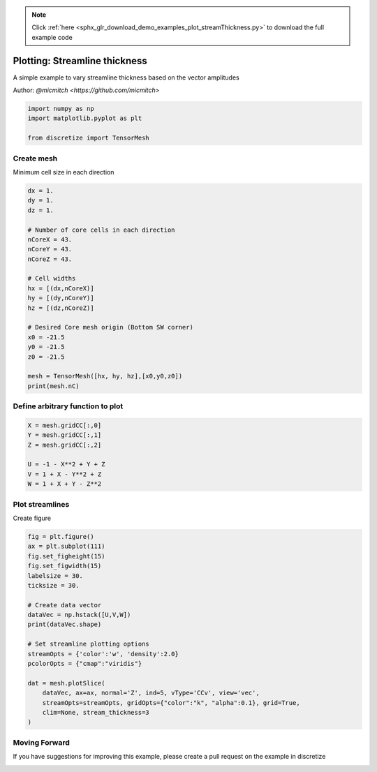 .. note::
    :class: sphx-glr-download-link-note

    Click :ref:`here <sphx_glr_download_demo_examples_plot_streamThickness.py>` to download the full example code
.. rst-class:: sphx-glr-example-title

.. _sphx_glr_demo_examples_plot_streamThickness.py:


Plotting: Streamline thickness
==============================

A simple example to vary streamline thickness based on the vector amplitudes

Author: `@micmitch <https://github.com/micmitch>`

.. code-block:: default

    import numpy as np
    import matplotlib.pyplot as plt

    from discretize import TensorMesh







Create mesh
-----------

Minimum cell size in each direction


.. code-block:: default

    dx = 1.
    dy = 1.
    dz = 1.

    # Number of core cells in each direction
    nCoreX = 43.
    nCoreY = 43.
    nCoreZ = 43.

    # Cell widths
    hx = [(dx,nCoreX)]
    hy = [(dy,nCoreY)]
    hz = [(dz,nCoreZ)]

    # Desired Core mesh origin (Bottom SW corner)
    x0 = -21.5
    y0 = -21.5
    z0 = -21.5

    mesh = TensorMesh([hx, hy, hz],[x0,y0,z0])
    print(mesh.nC)





.. rst-class:: sphx-glr-script-out

 Out:

 .. code-block:: none

    79507


Define arbitrary function to plot
---------------------------------



.. code-block:: default


    X = mesh.gridCC[:,0]
    Y = mesh.gridCC[:,1]
    Z = mesh.gridCC[:,2]

    U = -1 - X**2 + Y + Z
    V = 1 + X - Y**2 + Z
    W = 1 + X + Y - Z**2







Plot streamlines
----------------

Create figure


.. code-block:: default

    fig = plt.figure()
    ax = plt.subplot(111)
    fig.set_figheight(15)
    fig.set_figwidth(15)
    labelsize = 30.
    ticksize = 30.

    # Create data vector
    dataVec = np.hstack([U,V,W])
    print(dataVec.shape)

    # Set streamline plotting options
    streamOpts = {'color':'w', 'density':2.0}
    pcolorOpts = {"cmap":"viridis"}

    dat = mesh.plotSlice(
        dataVec, ax=ax, normal='Z', ind=5, vType='CCv', view='vec',
        streamOpts=streamOpts, gridOpts={"color":"k", "alpha":0.1}, grid=True,
        clim=None, stream_thickness=3
    )




.. image:: /demo_examples/images/sphx_glr_plot_streamThickness_001.png
    :class: sphx-glr-single-img


.. rst-class:: sphx-glr-script-out

 Out:

 .. code-block:: none

    (238521,)


Moving Forward
--------------

If you have suggestions for improving this example, please create a
pull request on the example in discretize


.. rst-class:: sphx-glr-timing

   **Total running time of the script:** ( 0 minutes  1.079 seconds)


.. _sphx_glr_download_demo_examples_plot_streamThickness.py:


.. only :: html

 .. container:: sphx-glr-footer
    :class: sphx-glr-footer-example



  .. container:: sphx-glr-download

     :download:`Download Python source code: plot_streamThickness.py <plot_streamThickness.py>`



  .. container:: sphx-glr-download

     :download:`Download Jupyter notebook: plot_streamThickness.ipynb <plot_streamThickness.ipynb>`


.. only:: html

 .. rst-class:: sphx-glr-signature

    `Gallery generated by Sphinx-Gallery <https://sphinx-gallery.readthedocs.io>`_
